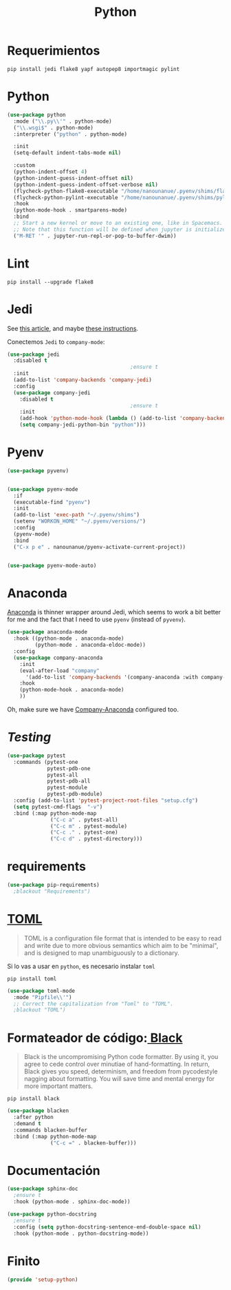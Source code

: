#+TITLE:  Python
#+AUTHOR: Adolfo De Unánue
#+EMAIL:  nanounanue@gmail.com
#+STARTUP: showeverything
#+STARTUP: nohideblocks
#+STARTUP: indent
#+PROPERTY:    header-args:emacs-lisp  :tangle ~/.config/emacs/elisp/setup-python.el
#+PROPERTY:    header-args:shell  :tangle no
#+PROPERTY:    header-args:python :tangle no
#+PROPERTY:    header-args        :results silent   :eval no-export   :comments org
#+OPTIONS:     num:nil toc:nil todo:nil tasks:nil tags:nil
#+OPTIONS:     skip:nil author:nil email:nil creator:nil timestamp:nil
#+INFOJS_OPT:  view:nil toc:nil ltoc:t mouse:underline buttons:0 path:http://orgmode.org/org-info.js
#+TAGS:   emacs python

* Requerimientos

#+BEGIN_SRC shell
pip install jedi flake8 yapf autopep8 importmagic pylint
#+END_SRC

*  Python

#+BEGIN_SRC emacs-lisp
(use-package python
  :mode ("\\.py\\'" . python-mode)
  ("\\.wsgi$" . python-mode)
  :interpreter ("python" . python-mode)

  :init
  (setq-default indent-tabs-mode nil)

  :custom
  (python-indent-offset 4)
  (python-indent-guess-indent-offset nil)
  (python-indent-guess-indent-offset-verbose nil)
  (flycheck-python-flake8-executable "/home/nanounanue/.pyenv/shims/flake8")
  (flycheck-python-pylint-executable "/home/nanounanue/.pyenv/shims/pylint")
  :hook
  (python-mode-hook . smartparens-mode)
  :bind
  ;; Start a new kernel or move to an existing one, like in Spacemacs.
  ;; Note that this function will be defined when jupyter is initialized.
  ("M-RET '" . jupyter-run-repl-or-pop-to-buffer-dwim))
#+END_SRC

*  Lint

#+BEGIN_SRC shell
pip install --upgrade flake8
#+END_SRC

* Jedi

  See [[http://www.masteringemacs.org/articles/2013/01/10/jedi-completion-library-python/][this article]], and maybe [[http://tkf.github.io/emacs-jedi/][these instructions]].

 Conectemos =Jedi= to   =company-mode=:

  #+BEGIN_SRC emacs-lisp
(use-package jedi
  :disabled t
                                        ;ensure t
  :init
  (add-to-list 'company-backends 'company-jedi)
  :config
  (use-package company-jedi
    :disabled t
                                        ;ensure t
    :init
    (add-hook 'python-mode-hook (lambda () (add-to-list 'company-backends 'company-jedi)))
    (setq company-jedi-python-bin "python")))
  #+END_SRC

* Pyenv


#+BEGIN_SRC emacs-lisp
(use-package pyvenv)


(use-package pyenv-mode
  :if
  (executable-find "pyenv")
  :init
  (add-to-list 'exec-path "~/.pyenv/shims")
  (setenv "WORKON_HOME" "~/.pyenv/versions/")
  :config
  (pyenv-mode)
  :bind
  ("C-x p e" . nanounanue/pyenv-activate-current-project))


(use-package pyenv-mode-auto)
#+END_SRC

* Anaconda

 [[https://github.com/proofit404/anaconda-mode][Anaconda]] is   thinner wrapper around Jedi, which seems to work a bit better for me
  and the fact that I need to use =pyenv= (instead of =pyvenv=).

  #+BEGIN_SRC emacs-lisp
(use-package anaconda-mode
  :hook ((python-mode . anaconda-mode)
         (python-mode . anaconda-eldoc-mode))
  :config
  (use-package company-anaconda
    :init
    (eval-after-load "company"
      '(add-to-list 'company-backends '(company-anaconda :with company-capf)))
    :hook
    (python-mode-hook . anaconda-mode)
    ))
  #+END_SRC

  Oh, make sure we have [[https://github.com/proofit404/company-anaconda][Company-Anaconda]] configured too.

* /Testing/

#+begin_src emacs-lisp
(use-package pytest
  :commands (pytest-one
             pytest-pdb-one
             pytest-all
             pytest-pdb-all
             pytest-module
             pytest-pdb-module)
  :config (add-to-list 'pytest-project-root-files "setup.cfg")
  (setq pytest-cmd-flags  "-v")
  :bind (:map python-mode-map
              ("C-c a" . pytest-all)
              ("C-c m" . pytest-module)
              ("C-c ." . pytest-one)
              ("C-c d" . pytest-directory)))
#+end_src

* requirements

#+begin_src emacs-lisp
(use-package pip-requirements)
  ;blackout "Requirements")
#+end_src

* [[https://en.wikipedia.org/wiki/TOML][TOML]]

#+begin_quote
TOML is a configuration file format that is intended to be easy to
read and write due to more obvious semantics which aim to be
"minimal", and is designed to map unambiguously to a dictionary.
#+end_quote

Si lo vas a usar en =python=, es necesario instalar =toml=

#+begin_src shell
pip install toml
#+end_src

#+begin_src emacs-lisp
(use-package toml-mode
  :mode "Pipfile\\'")
  ;; Correct the capitalization from "Toml" to "TOML".
  ;blackout "TOML")
#+end_src


* Formateador de código:[[https://pypi.org/project/black/][ Black]]

#+begin_quote
Black is the uncompromising Python code formatter. By using it, you
agree to cede control over minutiae of hand-formatting. In return,
Black gives you speed, determinism, and freedom from pycodestyle
nagging about formatting. You will save time and mental energy for
more important matters.
#+end_quote

#+begin_src shell
pip install black
#+end_src

#+begin_src emacs-lisp
(use-package blacken
  :after python
  :demand t
  :commands blacken-buffer
  :bind (:map python-mode-map
              ("C-c =" . blacken-buffer)))
#+end_src

* Documentación

#+BEGIN_SRC emacs-lisp
(use-package sphinx-doc
  ;ensure t
  :hook (python-mode . sphinx-doc-mode))

(use-package python-docstring
  ;ensure t
  :config (setq python-docstring-sentence-end-double-space nil)
  :hook (python-mode . python-docstring-mode))
#+END_SRC

* Finito

  #+BEGIN_SRC emacs-lisp
  (provide 'setup-python)
  #+END_SRC
